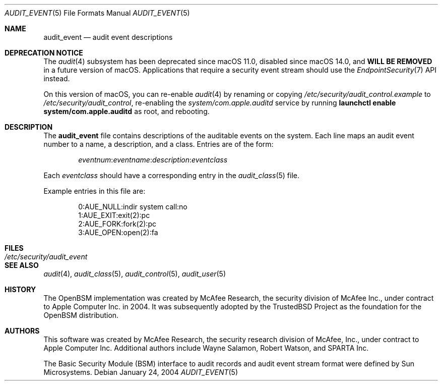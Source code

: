 .\" Copyright (c) 2004 Apple Inc.
.\" All rights reserved.
.\"
.\" Redistribution and use in source and binary forms, with or without
.\" modification, are permitted provided that the following conditions
.\" are met:
.\" 1.  Redistributions of source code must retain the above copyright
.\"     notice, this list of conditions and the following disclaimer.
.\" 2.  Redistributions in binary form must reproduce the above copyright
.\"     notice, this list of conditions and the following disclaimer in the
.\"     documentation and/or other materials provided with the distribution.
.\" 3.  Neither the name of Apple Inc. ("Apple") nor the names of
.\"     its contributors may be used to endorse or promote products derived
.\"     from this software without specific prior written permission.
.\"
.\" THIS SOFTWARE IS PROVIDED BY APPLE AND ITS CONTRIBUTORS "AS IS" AND
.\" ANY EXPRESS OR IMPLIED WARRANTIES, INCLUDING, BUT NOT LIMITED TO, THE
.\" IMPLIED WARRANTIES OF MERCHANTABILITY AND FITNESS FOR A PARTICULAR PURPOSE
.\" ARE DISCLAIMED. IN NO EVENT SHALL APPLE OR ITS CONTRIBUTORS BE LIABLE FOR
.\" ANY DIRECT, INDIRECT, INCIDENTAL, SPECIAL, EXEMPLARY, OR CONSEQUENTIAL
.\" DAMAGES (INCLUDING, BUT NOT LIMITED TO, PROCUREMENT OF SUBSTITUTE GOODS
.\" OR SERVICES; LOSS OF USE, DATA, OR PROFITS; OR BUSINESS INTERRUPTION)
.\" HOWEVER CAUSED AND ON ANY THEORY OF LIABILITY, WHETHER IN CONTRACT,
.\" STRICT LIABILITY, OR TORT (INCLUDING NEGLIGENCE OR OTHERWISE) ARISING
.\" IN ANY WAY OUT OF THE USE OF THIS SOFTWARE, EVEN IF ADVISED OF THE
.\" POSSIBILITY OF SUCH DAMAGE.
.\"
.\" $P4: //depot/projects/trustedbsd/openbsm/man/audit_event.5#12 $
.\"
.Dd January 24, 2004
.Dt AUDIT_EVENT 5
.Os
.Sh NAME
.Nm audit_event
.Nd "audit event descriptions"
.Sh DEPRECATION NOTICE
The
.Xr audit 4
subsystem has been deprecated since macOS 11.0,
disabled since macOS 14.0,
and \fBWILL BE REMOVED\fR in a future version of macOS.
Applications that require a security event stream should use the
.Xr EndpointSecurity 7
API instead.
.Pp
On this version of macOS, you can re-enable
.Xr audit 4
by renaming or copying
.Pa /etc/security/audit_control.example
to
.Pa /etc/security/audit_control ,
re-enabling the
.Pa system/com.apple.auditd
service by running \fBlaunchctl enable system/com.apple.auditd\fR as root,
and rebooting.
.Sh DESCRIPTION
The
.Nm
file contains descriptions of the auditable events on the system.
Each line maps an audit event number to a name, a description, and a class.
Entries are of the form:
.Pp
.Sm off
.D1 Ar eventnum : eventname : description : eventclass
.Sm on
.Pp
Each
.Ar eventclass
should have a corresponding entry in the
.Xr audit_class 5
file.
.Pp
Example entries in this file are:
.Bd -literal -offset indent
0:AUE_NULL:indir system call:no
1:AUE_EXIT:exit(2):pc
2:AUE_FORK:fork(2):pc
3:AUE_OPEN:open(2):fa
.Ed
.Sh FILES
.Bl -tag -width ".Pa /etc/security/audit_event" -compact
.It Pa /etc/security/audit_event
.El
.Sh SEE ALSO
.Xr audit 4 ,
.Xr audit_class 5 ,
.Xr audit_control 5 ,
.Xr audit_user 5
.Sh HISTORY
The OpenBSM implementation was created by McAfee Research, the security
division of McAfee Inc., under contract to Apple Computer Inc.\& in 2004.
It was subsequently adopted by the TrustedBSD Project as the foundation for
the OpenBSM distribution.
.Sh AUTHORS
.An -nosplit
This software was created by McAfee Research, the security research division
of McAfee, Inc., under contract to Apple Computer Inc.
Additional authors include
.An Wayne Salamon ,
.An Robert Watson ,
and SPARTA Inc.
.Pp
The Basic Security Module (BSM) interface to audit records and audit event
stream format were defined by Sun Microsystems.

